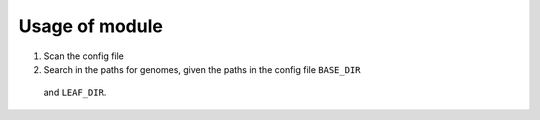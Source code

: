 Usage of module
===============

#) Scan the config file
#) Search in the paths for genomes, given the paths in the config file ``BASE_DIR``
 and ``LEAF_DIR``.
